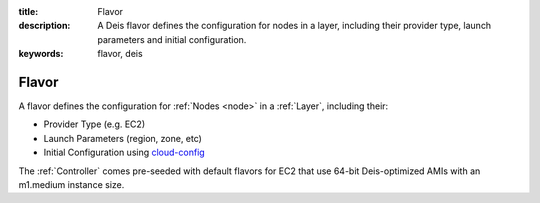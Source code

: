 :title: Flavor
:description: A Deis flavor defines the configuration for nodes in a layer, including their provider type, launch parameters and initial configuration.
:keywords: flavor, deis

.. _flavor:

Flavor
======
A flavor defines the configuration for :ref:`Nodes <node>` in a 
:ref:`Layer`, including their:

* Provider Type (e.g. EC2)
* Launch Parameters (region, zone, etc)
* Initial Configuration using `cloud-config`_

The :ref:`Controller` comes pre-seeded with default flavors for EC2
that use 64-bit Deis-optimized AMIs with an m1.medium instance size.

.. _`cloud-config`: http://cloudinit.readthedocs.org/en/latest/topics/examples.html#install-and-run-chef-recipes
